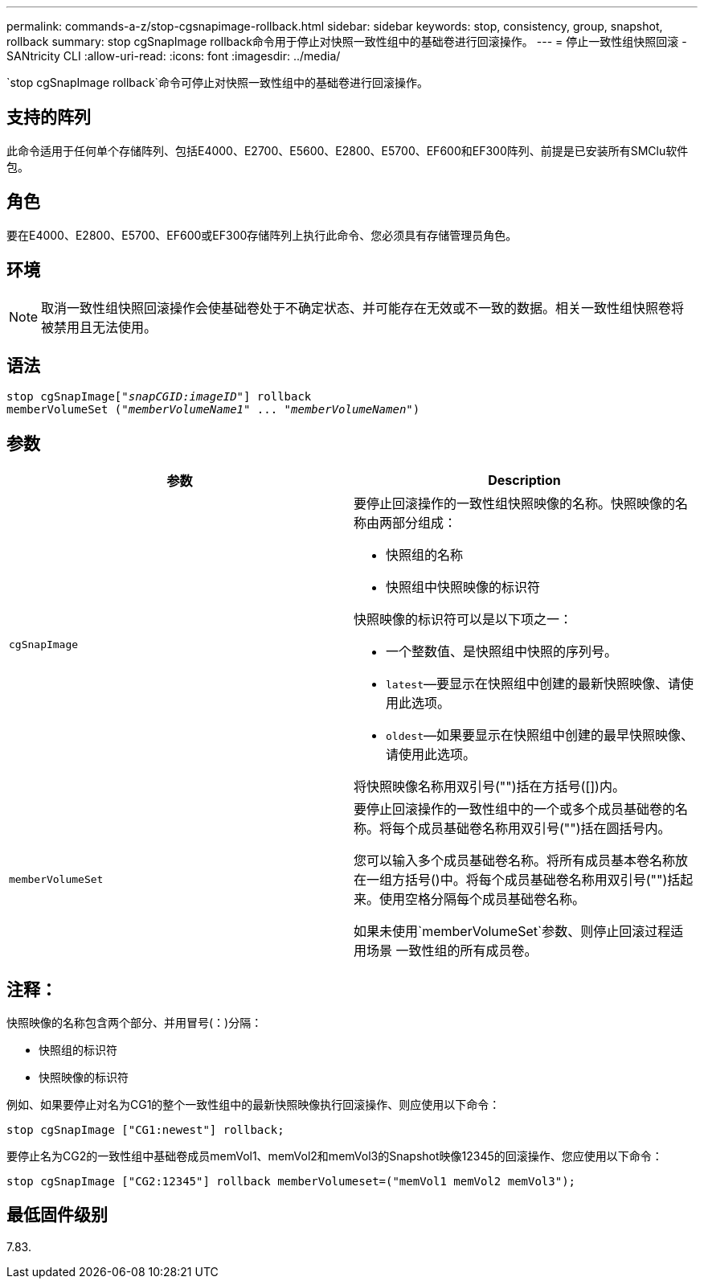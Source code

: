 ---
permalink: commands-a-z/stop-cgsnapimage-rollback.html 
sidebar: sidebar 
keywords: stop, consistency, group, snapshot, rollback 
summary: stop cgSnapImage rollback命令用于停止对快照一致性组中的基础卷进行回滚操作。 
---
= 停止一致性组快照回滚 - SANtricity CLI
:allow-uri-read: 
:icons: font
:imagesdir: ../media/


[role="lead"]
`stop cgSnapImage rollback`命令可停止对快照一致性组中的基础卷进行回滚操作。



== 支持的阵列

此命令适用于任何单个存储阵列、包括E4000、E2700、E5600、E2800、E5700、EF600和EF300阵列、前提是已安装所有SMClu软件包。



== 角色

要在E4000、E2800、E5700、EF600或EF300存储阵列上执行此命令、您必须具有存储管理员角色。



== 环境

[NOTE]
====
取消一致性组快照回滚操作会使基础卷处于不确定状态、并可能存在无效或不一致的数据。相关一致性组快照卷将被禁用且无法使用。

====


== 语法

[source, cli, subs="+macros"]
----
pass:quotes[stop cgSnapImage["_snapCGID:imageID_"]] rollback
memberVolumeSet pass:quotes[("_memberVolumeName1_" ... "_memberVolumeNamen_")]
----


== 参数

[cols="2*"]
|===
| 参数 | Description 


 a| 
`cgSnapImage`
 a| 
要停止回滚操作的一致性组快照映像的名称。快照映像的名称由两部分组成：

* 快照组的名称
* 快照组中快照映像的标识符


快照映像的标识符可以是以下项之一：

* 一个整数值、是快照组中快照的序列号。
* `latest`—要显示在快照组中创建的最新快照映像、请使用此选项。
* `oldest`—如果要显示在快照组中创建的最早快照映像、请使用此选项。


将快照映像名称用双引号("")括在方括号([])内。



 a| 
`memberVolumeSet`
 a| 
要停止回滚操作的一致性组中的一个或多个成员基础卷的名称。将每个成员基础卷名称用双引号("")括在圆括号内。

您可以输入多个成员基础卷名称。将所有成员基本卷名称放在一组方括号()中。将每个成员基础卷名称用双引号("")括起来。使用空格分隔每个成员基础卷名称。

如果未使用`memberVolumeSet`参数、则停止回滚过程适用场景 一致性组的所有成员卷。

|===


== 注释：

快照映像的名称包含两个部分、并用冒号(：)分隔：

* 快照组的标识符
* 快照映像的标识符


例如、如果要停止对名为CG1的整个一致性组中的最新快照映像执行回滚操作、则应使用以下命令：

[listing]
----
stop cgSnapImage ["CG1:newest"] rollback;
----
要停止名为CG2的一致性组中基础卷成员memVol1、memVol2和memVol3的Snapshot映像12345的回滚操作、您应使用以下命令：

[listing]
----
stop cgSnapImage ["CG2:12345"] rollback memberVolumeset=("memVol1 memVol2 memVol3");
----


== 最低固件级别

7.83.
